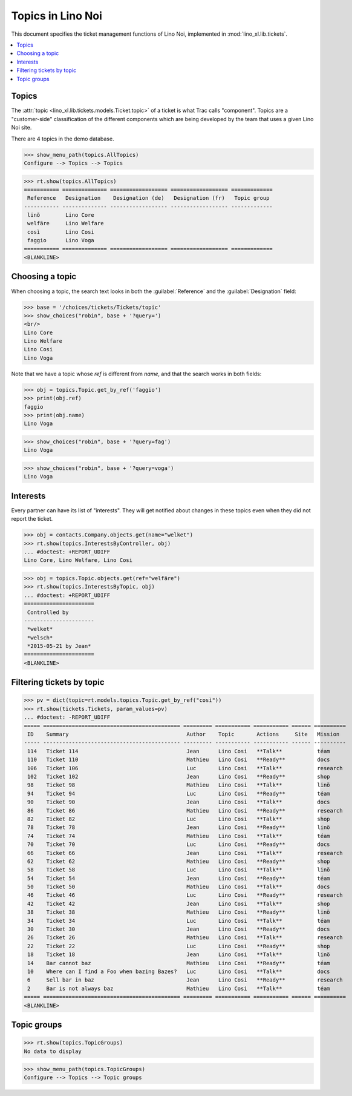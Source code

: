 .. _noi.specs.topics:

=============================
Topics in Lino Noi
=============================


.. How to test only this document:

    $ python setup.py test -s tests.SpecsTests.test_topics
    
    doctest init:

    >>> import lino
    >>> lino.startup('lino_book.projects.team.settings.demo')
    >>> from lino.api.doctest import *


This document specifies the ticket management functions of Lino Noi,
implemented in :mod:`lino_xl.lib.tickets`.


.. contents::
  :local:



Topics
========

The :attr:`topic <lino_xl.lib.tickets.models.Ticket.topic>` of a
ticket is what Trac calls "component". Topics are a "customer-side"
classification of the different components which are being developed
by the team that uses a given Lino Noi site.

There are 4 topics in the demo database.

>>> show_menu_path(topics.AllTopics)
Configure --> Topics --> Topics



>>> rt.show(topics.AllTopics)
=========== ============== ================== ================== =============
 Reference   Designation    Designation (de)   Designation (fr)   Topic group
----------- -------------- ------------------ ------------------ -------------
 linõ        Lino Core
 welfäre     Lino Welfare
 così        Lino Cosi
 faggio      Lino Voga
=========== ============== ================== ================== =============
<BLANKLINE>


Choosing a topic
================

When choosing a topic, the search text looks in both the
:guilabel:`Reference` and the :guilabel:`Designation` field:

>>> base = '/choices/tickets/Tickets/topic'
>>> show_choices("robin", base + '?query=')
<br/>
Lino Core
Lino Welfare
Lino Cosi
Lino Voga

Note that we have a topic whose `ref` is different from `name`, and
that the search works in both fields:

>>> obj = topics.Topic.get_by_ref('faggio')
>>> print(obj.ref)
faggio
>>> print(obj.name)
Lino Voga

>>> show_choices("robin", base + '?query=fag')
Lino Voga

>>> show_choices("robin", base + '?query=voga')
Lino Voga


Interests
=========

Every partner can have its list of "interests". They will get notified
about changes in these topics even when they did not report the
ticket.


>>> obj = contacts.Company.objects.get(name="welket")
>>> rt.show(topics.InterestsByController, obj)
... #doctest: +REPORT_UDIFF
Lino Core, Lino Welfare, Lino Cosi

>>> obj = topics.Topic.objects.get(ref="welfäre")
>>> rt.show(topics.InterestsByTopic, obj)
... #doctest: +REPORT_UDIFF
======================
 Controlled by
----------------------
 *welket*
 *welsch*
 *2015-05-21 by Jean*
======================
<BLANKLINE>


Filtering tickets by topic
==========================

>>> pv = dict(topic=rt.models.topics.Topic.get_by_ref("così"))
>>> rt.show(tickets.Tickets, param_values=pv)
... #doctest: -REPORT_UDIFF
===== =========================================== ========= =========== =========== ====== ==========
 ID    Summary                                     Author    Topic       Actions     Site   Mission
----- ------------------------------------------- --------- ----------- ----------- ------ ----------
 114   Ticket 114                                  Jean      Lino Cosi   **Talk**           téam
 110   Ticket 110                                  Mathieu   Lino Cosi   **Ready**          docs
 106   Ticket 106                                  Luc       Lino Cosi   **Talk**           research
 102   Ticket 102                                  Jean      Lino Cosi   **Ready**          shop
 98    Ticket 98                                   Mathieu   Lino Cosi   **Talk**           linö
 94    Ticket 94                                   Luc       Lino Cosi   **Ready**          téam
 90    Ticket 90                                   Jean      Lino Cosi   **Talk**           docs
 86    Ticket 86                                   Mathieu   Lino Cosi   **Ready**          research
 82    Ticket 82                                   Luc       Lino Cosi   **Talk**           shop
 78    Ticket 78                                   Jean      Lino Cosi   **Ready**          linö
 74    Ticket 74                                   Mathieu   Lino Cosi   **Talk**           téam
 70    Ticket 70                                   Luc       Lino Cosi   **Ready**          docs
 66    Ticket 66                                   Jean      Lino Cosi   **Talk**           research
 62    Ticket 62                                   Mathieu   Lino Cosi   **Ready**          shop
 58    Ticket 58                                   Luc       Lino Cosi   **Talk**           linö
 54    Ticket 54                                   Jean      Lino Cosi   **Ready**          téam
 50    Ticket 50                                   Mathieu   Lino Cosi   **Talk**           docs
 46    Ticket 46                                   Luc       Lino Cosi   **Ready**          research
 42    Ticket 42                                   Jean      Lino Cosi   **Talk**           shop
 38    Ticket 38                                   Mathieu   Lino Cosi   **Ready**          linö
 34    Ticket 34                                   Luc       Lino Cosi   **Talk**           téam
 30    Ticket 30                                   Jean      Lino Cosi   **Ready**          docs
 26    Ticket 26                                   Mathieu   Lino Cosi   **Talk**           research
 22    Ticket 22                                   Luc       Lino Cosi   **Ready**          shop
 18    Ticket 18                                   Jean      Lino Cosi   **Talk**           linö
 14    Bar cannot baz                              Mathieu   Lino Cosi   **Ready**          téam
 10    Where can I find a Foo when bazing Bazes?   Luc       Lino Cosi   **Talk**           docs
 6     Sell bar in baz                             Jean      Lino Cosi   **Ready**          research
 2     Bar is not always baz                       Mathieu   Lino Cosi   **Talk**           téam
===== =========================================== ========= =========== =========== ====== ==========
<BLANKLINE>

 


Topic groups
============

>>> rt.show(topics.TopicGroups)
No data to display

>>> show_menu_path(topics.TopicGroups)
Configure --> Topics --> Topic groups
